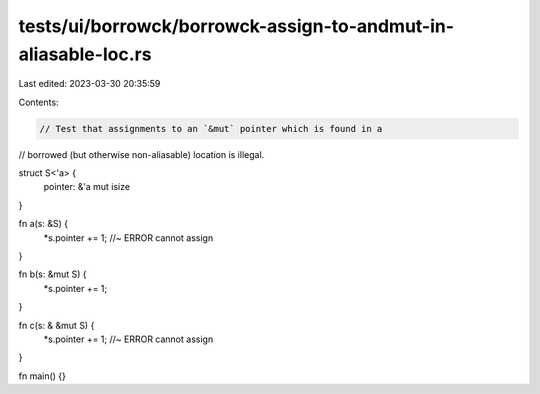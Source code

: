 tests/ui/borrowck/borrowck-assign-to-andmut-in-aliasable-loc.rs
===============================================================

Last edited: 2023-03-30 20:35:59

Contents:

.. code-block:: rs

    // Test that assignments to an `&mut` pointer which is found in a
// borrowed (but otherwise non-aliasable) location is illegal.

struct S<'a> {
    pointer: &'a mut isize
}

fn a(s: &S) {
    *s.pointer += 1; //~ ERROR cannot assign
}

fn b(s: &mut S) {
    *s.pointer += 1;
}

fn c(s: & &mut S) {
    *s.pointer += 1; //~ ERROR cannot assign
}

fn main() {}


